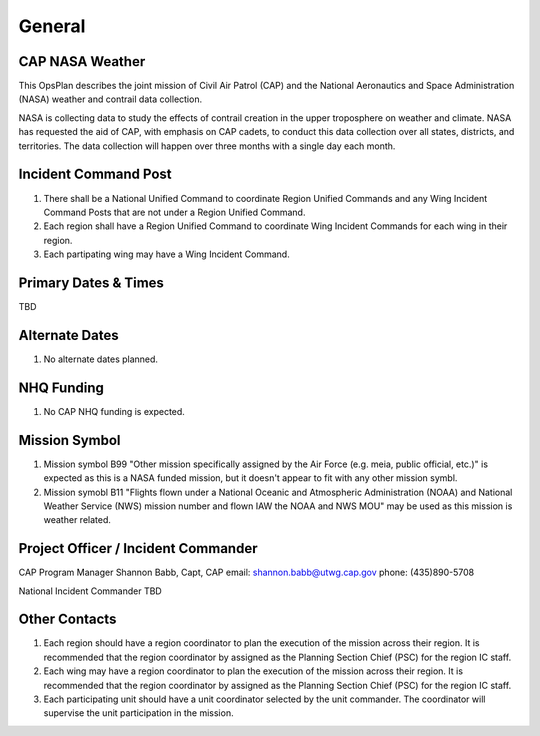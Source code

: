General
=======

CAP NASA Weather
----------------

This OpsPlan describes the joint mission of Civil Air Patrol (CAP) and
the National Aeronautics and Space Administration (NASA) weather and
contrail data collection.

NASA is collecting data to study the effects of contrail creation in the
upper troposphere on weather and climate. NASA has requested the aid of
CAP, with emphasis on CAP cadets, to conduct this data collection over all
states, districts, and territories. The data collection will happen over
three months with a single day each month.


Incident Command Post
---------------------

#. There shall be a National Unified Command to coordinate Region Unified
   Commands and any Wing Incident Command Posts that are not under a
   Region Unified Command.

#. Each region shall have a Region Unified Command to coordinate Wing
   Incident Commands for each wing in their region.

#. Each partipating wing may have a Wing Incident Command.



Primary Dates & Times
---------------------

TBD


Alternate Dates
---------------

#. No alternate dates planned.


NHQ Funding
-----------

#. No CAP NHQ funding is expected.


Mission Symbol
--------------

#. Mission symbol B99 "Other mission specifically assigned by the Air Force
   (e.g. meia, public official, etc.)" is expected as this is a NASA funded
   mission, but it doesn't appear to fit with any other mission symbl.

#. Mission symobl B11 "Flights flown under a National Oceanic and Atmospheric
   Administration (NOAA) and National Weather Service (NWS) mission number
   and flown IAW the NOAA and NWS MOU" may be used as this mission is
   weather related.



Project Officer / Incident Commander
------------------------------------

CAP Program Manager
Shannon Babb, Capt, CAP
email: shannon.babb@utwg.cap.gov
phone: (435)890-5708


National Incident Commander
TBD


Other Contacts
--------------

#. Each region should have a region coordinator to plan the execution of
   the mission across their region. It is recommended that the region
   coordinator by assigned as the Planning Section Chief (PSC) for the
   region IC staff.

#. Each wing may have a region coordinator to plan the execution of
   the mission across their region. It is recommended that the region
   coordinator by assigned as the Planning Section Chief (PSC) for the
   region IC staff.

#. Each participating unit should have a unit coordinator selected by the
   unit commander. The coordinator will supervise the unit participation
   in the mission.

